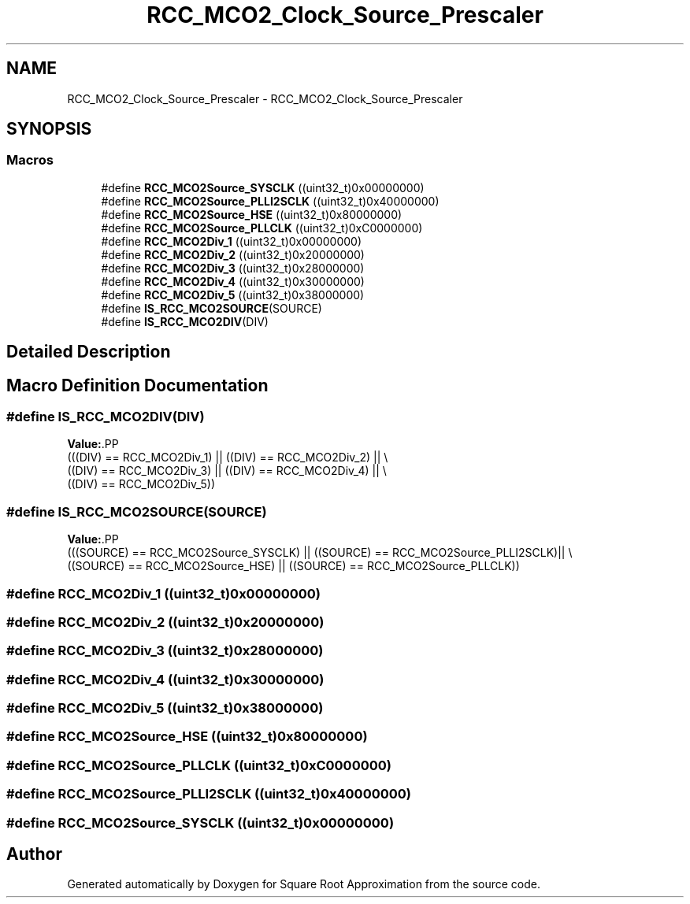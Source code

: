 .TH "RCC_MCO2_Clock_Source_Prescaler" 3 "Version 0.1.-" "Square Root Approximation" \" -*- nroff -*-
.ad l
.nh
.SH NAME
RCC_MCO2_Clock_Source_Prescaler \- RCC_MCO2_Clock_Source_Prescaler
.SH SYNOPSIS
.br
.PP
.SS "Macros"

.in +1c
.ti -1c
.RI "#define \fBRCC_MCO2Source_SYSCLK\fP   ((uint32_t)0x00000000)"
.br
.ti -1c
.RI "#define \fBRCC_MCO2Source_PLLI2SCLK\fP   ((uint32_t)0x40000000)"
.br
.ti -1c
.RI "#define \fBRCC_MCO2Source_HSE\fP   ((uint32_t)0x80000000)"
.br
.ti -1c
.RI "#define \fBRCC_MCO2Source_PLLCLK\fP   ((uint32_t)0xC0000000)"
.br
.ti -1c
.RI "#define \fBRCC_MCO2Div_1\fP   ((uint32_t)0x00000000)"
.br
.ti -1c
.RI "#define \fBRCC_MCO2Div_2\fP   ((uint32_t)0x20000000)"
.br
.ti -1c
.RI "#define \fBRCC_MCO2Div_3\fP   ((uint32_t)0x28000000)"
.br
.ti -1c
.RI "#define \fBRCC_MCO2Div_4\fP   ((uint32_t)0x30000000)"
.br
.ti -1c
.RI "#define \fBRCC_MCO2Div_5\fP   ((uint32_t)0x38000000)"
.br
.ti -1c
.RI "#define \fBIS_RCC_MCO2SOURCE\fP(SOURCE)"
.br
.ti -1c
.RI "#define \fBIS_RCC_MCO2DIV\fP(DIV)"
.br
.in -1c
.SH "Detailed Description"
.PP 

.SH "Macro Definition Documentation"
.PP 
.SS "#define IS_RCC_MCO2DIV(DIV)"
\fBValue:\fP.PP
.nf
                             (((DIV) == RCC_MCO2Div_1) || ((DIV) == RCC_MCO2Div_2) || \\
                             ((DIV) == RCC_MCO2Div_3) || ((DIV) == RCC_MCO2Div_4) || \\
                             ((DIV) == RCC_MCO2Div_5))
.fi

.SS "#define IS_RCC_MCO2SOURCE(SOURCE)"
\fBValue:\fP.PP
.nf
                                   (((SOURCE) == RCC_MCO2Source_SYSCLK) || ((SOURCE) == RCC_MCO2Source_PLLI2SCLK)|| \\
                                   ((SOURCE) == RCC_MCO2Source_HSE) || ((SOURCE) == RCC_MCO2Source_PLLCLK))
.fi

.SS "#define RCC_MCO2Div_1   ((uint32_t)0x00000000)"

.SS "#define RCC_MCO2Div_2   ((uint32_t)0x20000000)"

.SS "#define RCC_MCO2Div_3   ((uint32_t)0x28000000)"

.SS "#define RCC_MCO2Div_4   ((uint32_t)0x30000000)"

.SS "#define RCC_MCO2Div_5   ((uint32_t)0x38000000)"

.SS "#define RCC_MCO2Source_HSE   ((uint32_t)0x80000000)"

.SS "#define RCC_MCO2Source_PLLCLK   ((uint32_t)0xC0000000)"

.SS "#define RCC_MCO2Source_PLLI2SCLK   ((uint32_t)0x40000000)"

.SS "#define RCC_MCO2Source_SYSCLK   ((uint32_t)0x00000000)"

.SH "Author"
.PP 
Generated automatically by Doxygen for Square Root Approximation from the source code\&.

